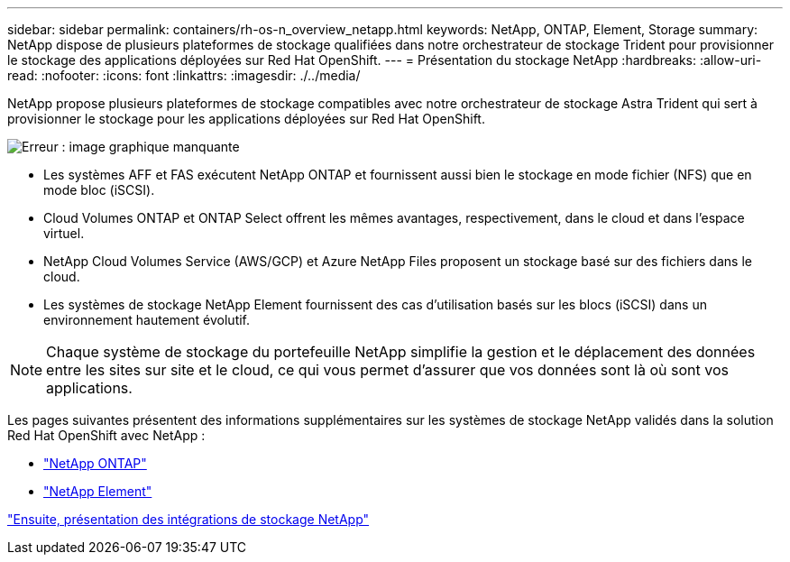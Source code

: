 ---
sidebar: sidebar 
permalink: containers/rh-os-n_overview_netapp.html 
keywords: NetApp, ONTAP, Element, Storage 
summary: NetApp dispose de plusieurs plateformes de stockage qualifiées dans notre orchestrateur de stockage Trident pour provisionner le stockage des applications déployées sur Red Hat OpenShift. 
---
= Présentation du stockage NetApp
:hardbreaks:
:allow-uri-read: 
:nofooter: 
:icons: font
:linkattrs: 
:imagesdir: ./../media/


NetApp propose plusieurs plateformes de stockage compatibles avec notre orchestrateur de stockage Astra Trident qui sert à provisionner le stockage pour les applications déployées sur Red Hat OpenShift.

image:redhat_openshift_image43.png["Erreur : image graphique manquante"]

* Les systèmes AFF et FAS exécutent NetApp ONTAP et fournissent aussi bien le stockage en mode fichier (NFS) que en mode bloc (iSCSI).
* Cloud Volumes ONTAP et ONTAP Select offrent les mêmes avantages, respectivement, dans le cloud et dans l'espace virtuel.
* NetApp Cloud Volumes Service (AWS/GCP) et Azure NetApp Files proposent un stockage basé sur des fichiers dans le cloud.
* Les systèmes de stockage NetApp Element fournissent des cas d'utilisation basés sur les blocs (iSCSI) dans un environnement hautement évolutif.



NOTE: Chaque système de stockage du portefeuille NetApp simplifie la gestion et le déplacement des données entre les sites sur site et le cloud, ce qui vous permet d'assurer que vos données sont là où sont vos applications.

Les pages suivantes présentent des informations supplémentaires sur les systèmes de stockage NetApp validés dans la solution Red Hat OpenShift avec NetApp :

* link:rh-os-n_netapp_ontap.html["NetApp ONTAP"]
* link:rh-os-n_netapp_element.html["NetApp Element"]


link:rh-os-n_overview_storint.html["Ensuite, présentation des intégrations de stockage NetApp"]
